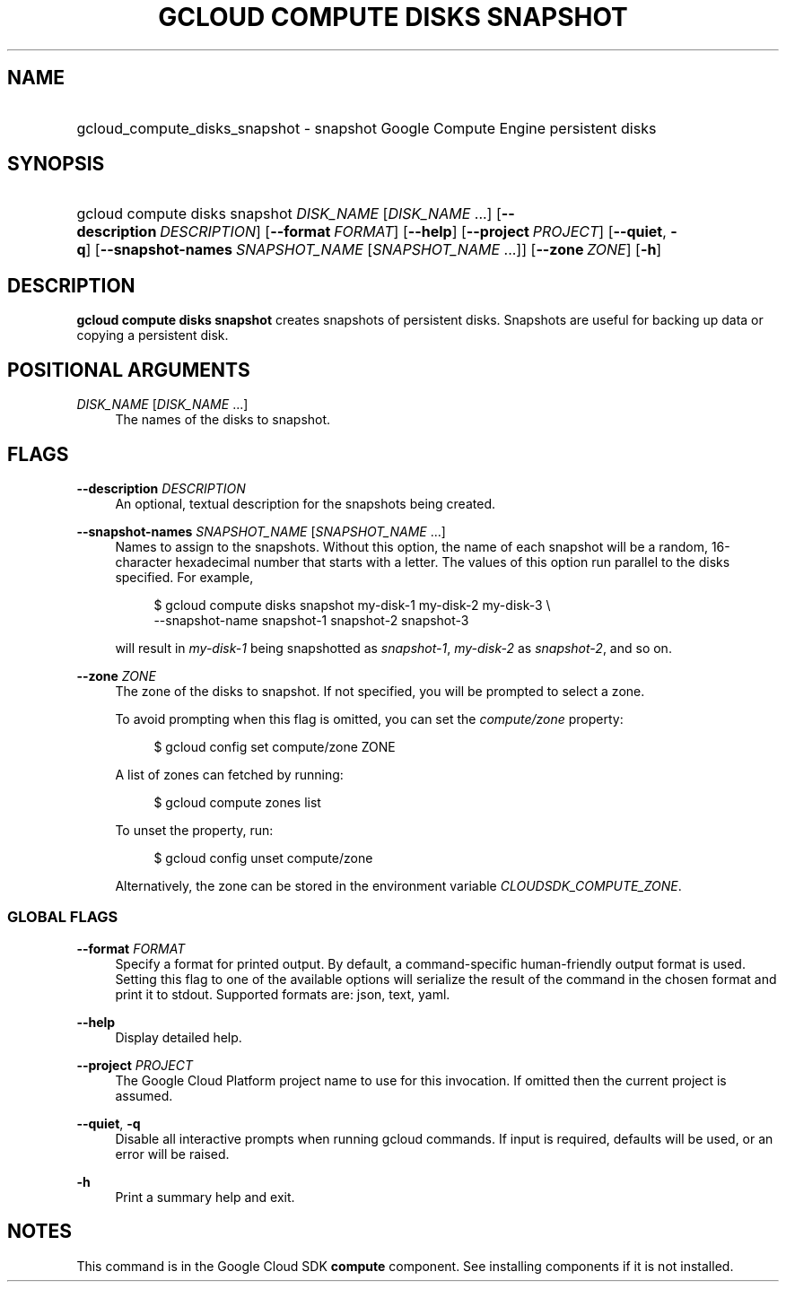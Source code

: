 .TH "GCLOUD COMPUTE DISKS SNAPSHOT" "1" "" "" ""
.ie \n(.g .ds Aq \(aq
.el       .ds Aq '
.nh
.ad l
.SH "NAME"
.HP
gcloud_compute_disks_snapshot \- snapshot Google Compute Engine persistent disks
.SH "SYNOPSIS"
.HP
gcloud\ compute\ disks\ snapshot\ \fIDISK_NAME\fR [\fIDISK_NAME\fR\ \&...] [\fB\-\-description\fR\ \fIDESCRIPTION\fR] [\fB\-\-format\fR\ \fIFORMAT\fR] [\fB\-\-help\fR] [\fB\-\-project\fR\ \fIPROJECT\fR] [\fB\-\-quiet\fR,\ \fB\-q\fR] [\fB\-\-snapshot\-names\fR\ \fISNAPSHOT_NAME\fR [\fISNAPSHOT_NAME\fR\ \&...]] [\fB\-\-zone\fR\ \fIZONE\fR] [\fB\-h\fR]
.SH "DESCRIPTION"
.sp
\fBgcloud compute disks snapshot\fR creates snapshots of persistent disks\&. Snapshots are useful for backing up data or copying a persistent disk\&.
.SH "POSITIONAL ARGUMENTS"
.PP
\fIDISK_NAME\fR [\fIDISK_NAME\fR \&...]
.RS 4
The names of the disks to snapshot\&.
.RE
.SH "FLAGS"
.PP
\fB\-\-description\fR \fIDESCRIPTION\fR
.RS 4
An optional, textual description for the snapshots being created\&.
.RE
.PP
\fB\-\-snapshot\-names\fR \fISNAPSHOT_NAME\fR [\fISNAPSHOT_NAME\fR \&...]
.RS 4
Names to assign to the snapshots\&. Without this option, the name of each snapshot will be a random, 16\-character hexadecimal number that starts with a letter\&. The values of this option run parallel to the disks specified\&. For example,
.sp
.if n \{\
.RS 4
.\}
.nf
$ gcloud compute disks snapshot my\-disk\-1 my\-disk\-2 my\-disk\-3 \e
    \-\-snapshot\-name snapshot\-1 snapshot\-2 snapshot\-3
.fi
.if n \{\
.RE
.\}
.sp
will result in
\fImy\-disk\-1\fR
being snapshotted as
\fIsnapshot\-1\fR,
\fImy\-disk\-2\fR
as
\fIsnapshot\-2\fR, and so on\&.
.RE
.PP
\fB\-\-zone\fR \fIZONE\fR
.RS 4
The zone of the disks to snapshot\&. If not specified, you will be prompted to select a zone\&.
.sp
To avoid prompting when this flag is omitted, you can set the
\fIcompute/zone\fR
property:
.sp
.if n \{\
.RS 4
.\}
.nf
$ gcloud config set compute/zone ZONE
.fi
.if n \{\
.RE
.\}
.sp
A list of zones can fetched by running:
.sp
.if n \{\
.RS 4
.\}
.nf
$ gcloud compute zones list
.fi
.if n \{\
.RE
.\}
.sp
To unset the property, run:
.sp
.if n \{\
.RS 4
.\}
.nf
$ gcloud config unset compute/zone
.fi
.if n \{\
.RE
.\}
.sp
Alternatively, the zone can be stored in the environment variable
\fICLOUDSDK_COMPUTE_ZONE\fR\&.
.RE
.SS "GLOBAL FLAGS"
.PP
\fB\-\-format\fR \fIFORMAT\fR
.RS 4
Specify a format for printed output\&. By default, a command\-specific human\-friendly output format is used\&. Setting this flag to one of the available options will serialize the result of the command in the chosen format and print it to stdout\&. Supported formats are:
json,
text,
yaml\&.
.RE
.PP
\fB\-\-help\fR
.RS 4
Display detailed help\&.
.RE
.PP
\fB\-\-project\fR \fIPROJECT\fR
.RS 4
The Google Cloud Platform project name to use for this invocation\&. If omitted then the current project is assumed\&.
.RE
.PP
\fB\-\-quiet\fR, \fB\-q\fR
.RS 4
Disable all interactive prompts when running gcloud commands\&. If input is required, defaults will be used, or an error will be raised\&.
.RE
.PP
\fB\-h\fR
.RS 4
Print a summary help and exit\&.
.RE
.SH "NOTES"
.sp
This command is in the Google Cloud SDK \fBcompute\fR component\&. See installing components if it is not installed\&.
